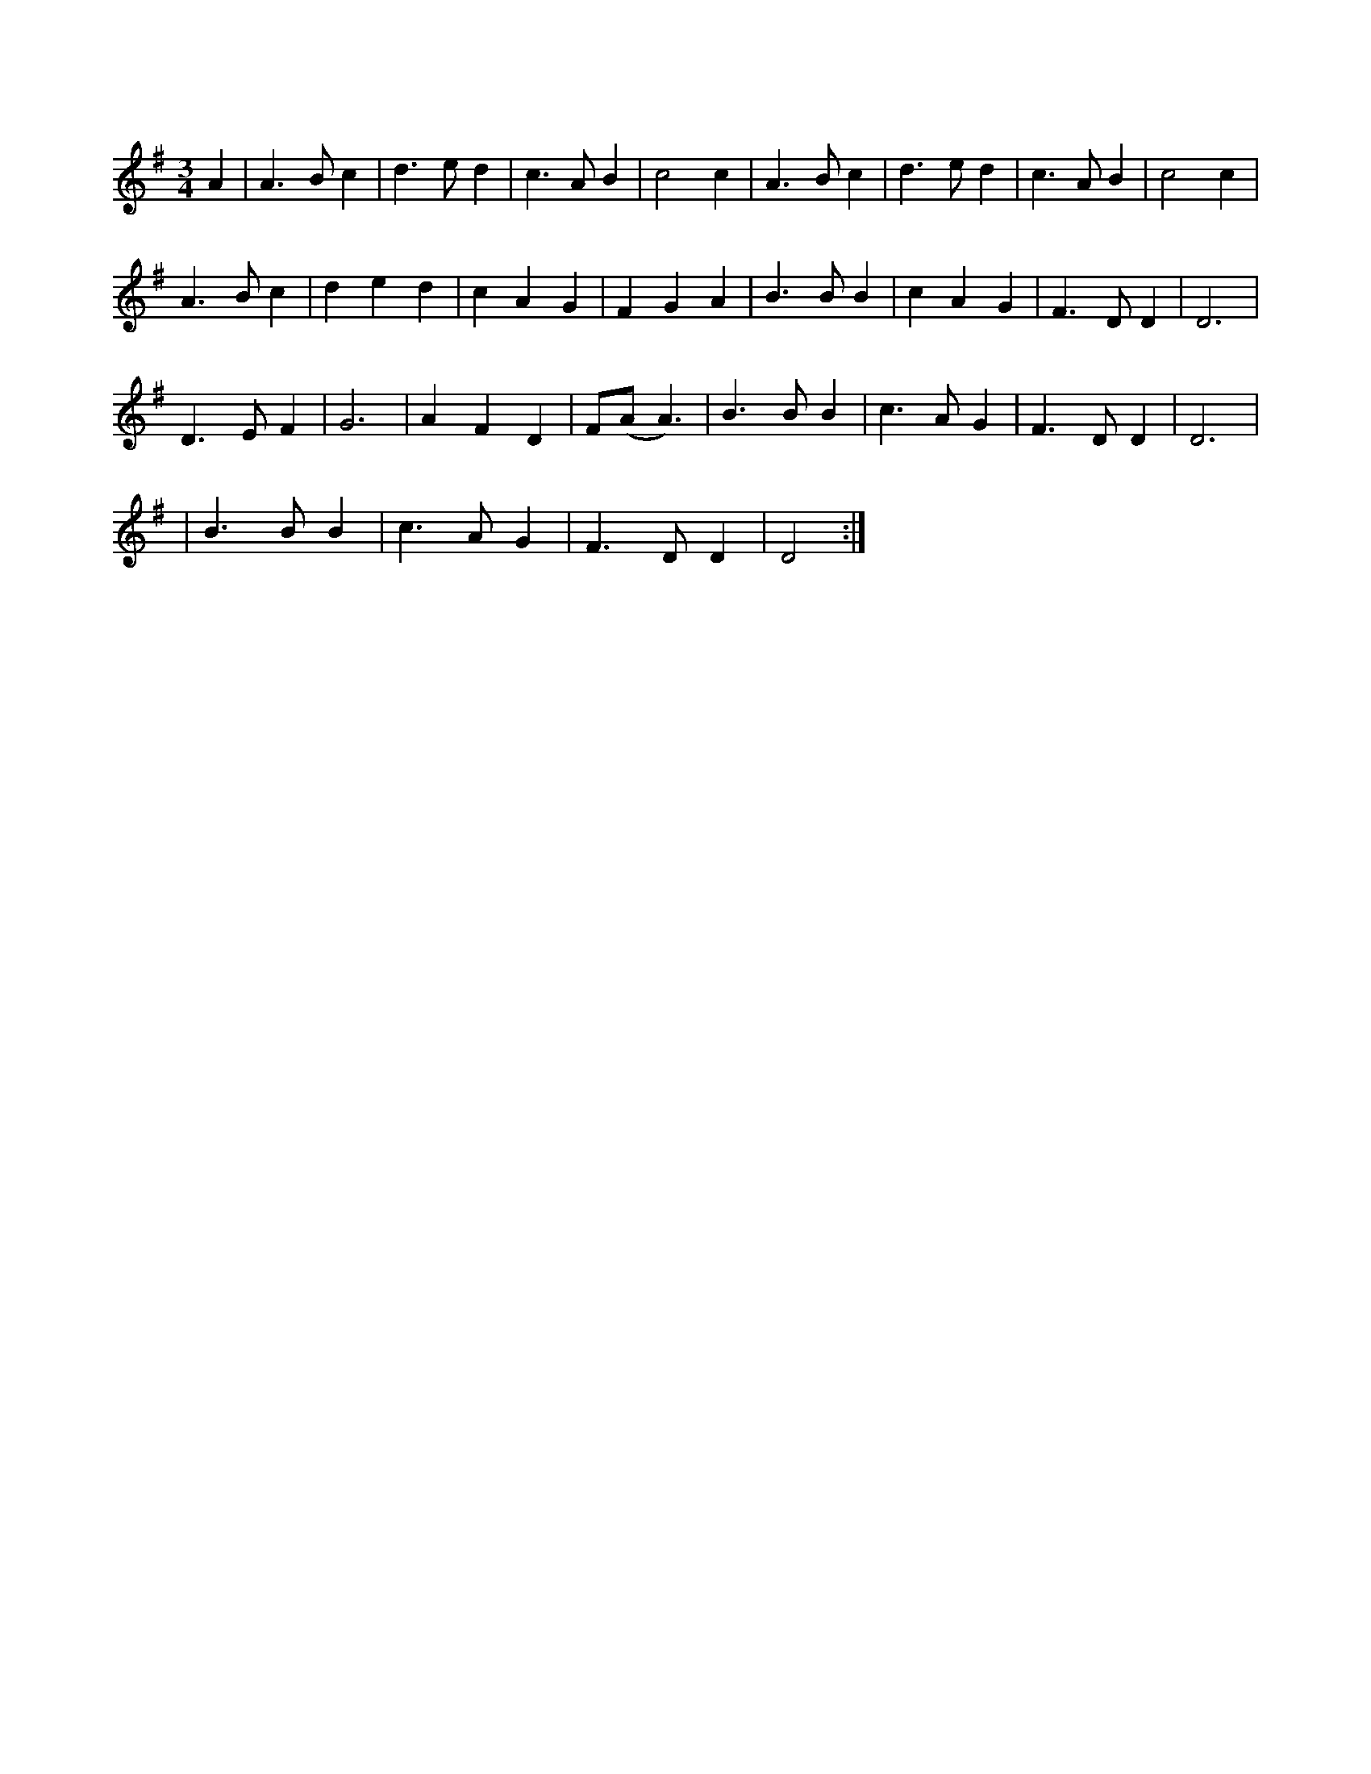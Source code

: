 X:2
S:Eddie and Finbar Furey
K:Ador
M:3/4
L:1/8
A2 | A3 B c2 | d3 e d2 | c3 A B2 | c4 c2 | A3 B c2 | d3 e d2 | c3 A B2 | c4 c2 |
A3 B c2 | d2 e2 d2 | c2 A2 G2 | F2 G2 A2 | B3 B B2 | c2 A2 G2 | F3 D D2 | D6 |
D3 E F2 | G6 | A2 F2 D2 | F(A A3) | B3 B B2 | c3 A G2 | F3 D D2 | D6 |
| B3 B B2 | c3 A G2 | F3 D D2 | D4 :|
